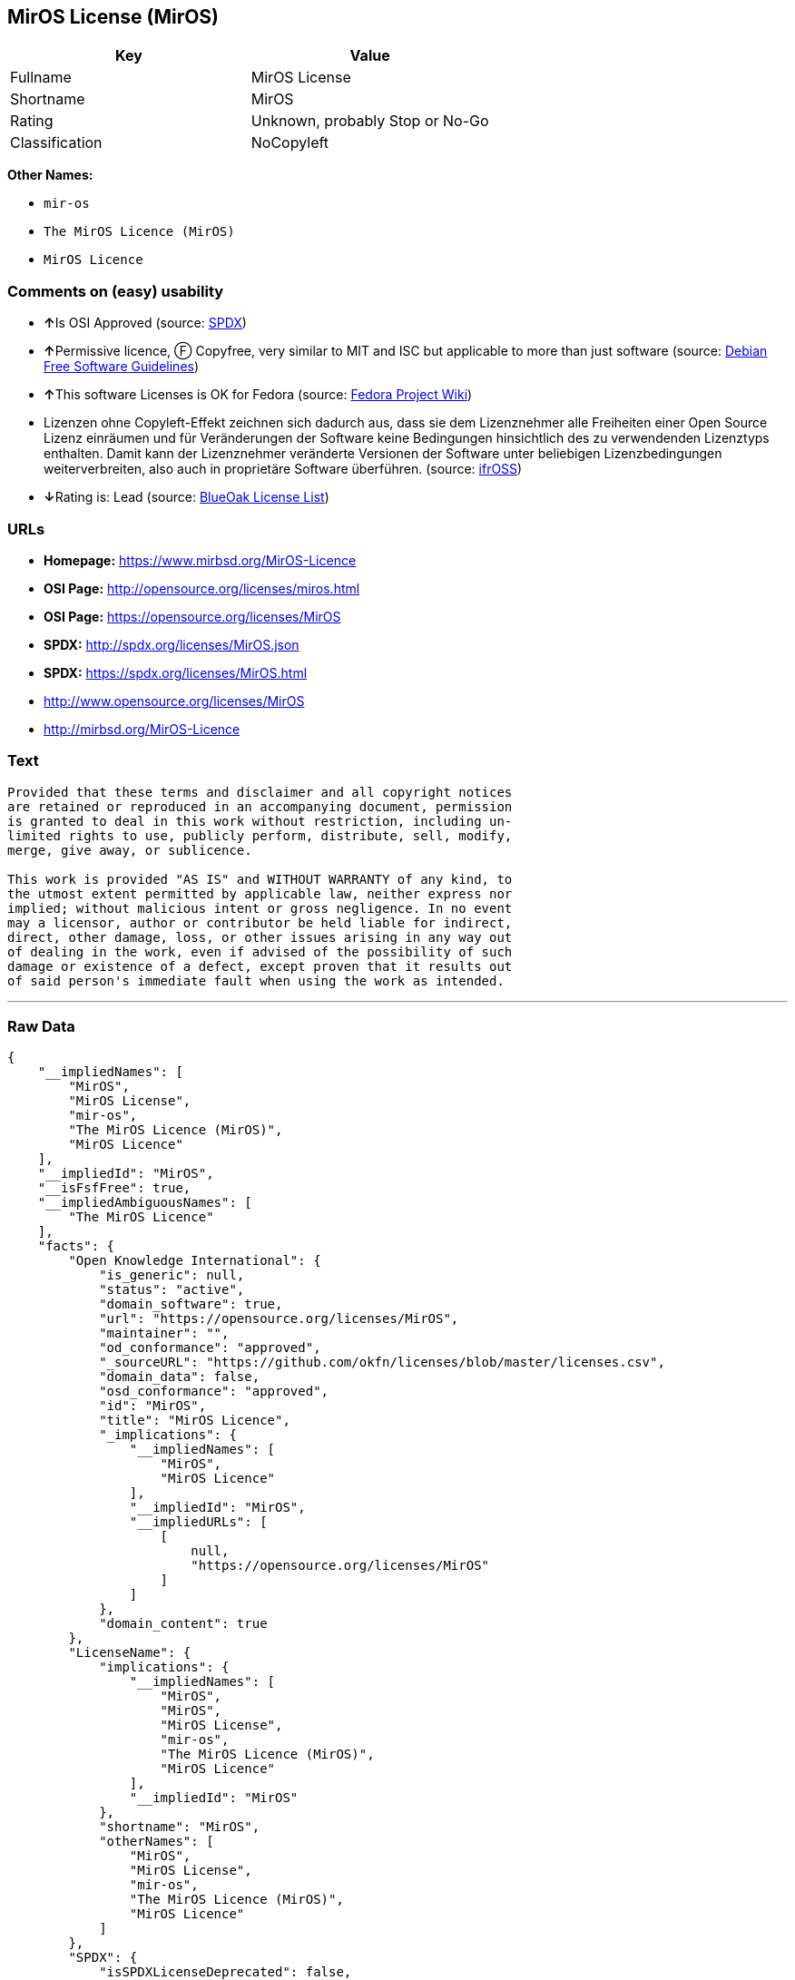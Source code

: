 == MirOS License (MirOS)

[cols=",",options="header",]
|===
|Key |Value
|Fullname |MirOS License
|Shortname |MirOS
|Rating |Unknown, probably Stop or No-Go
|Classification |NoCopyleft
|===

*Other Names:*

* `+mir-os+`
* `+The MirOS Licence (MirOS)+`
* `+MirOS Licence+`

=== Comments on (easy) usability

* **↑**Is OSI Approved (source:
https://spdx.org/licenses/MirOS.html[SPDX])
* **↑**Permissive licence, Ⓕ Copyfree, very similar to MIT and ISC but
applicable to more than just software (source:
https://wiki.debian.org/DFSGLicenses[Debian Free Software Guidelines])
* **↑**This software Licenses is OK for Fedora (source:
https://fedoraproject.org/wiki/Licensing:Main?rd=Licensing[Fedora
Project Wiki])
* Lizenzen ohne Copyleft-Effekt zeichnen sich dadurch aus, dass sie dem
Lizenznehmer alle Freiheiten einer Open Source Lizenz einräumen und für
Veränderungen der Software keine Bedingungen hinsichtlich des zu
verwendenden Lizenztyps enthalten. Damit kann der Lizenznehmer
veränderte Versionen der Software unter beliebigen Lizenzbedingungen
weiterverbreiten, also auch in proprietäre Software überführen. (source:
https://ifross.github.io/ifrOSS/Lizenzcenter[ifrOSS])
* **↓**Rating is: Lead (source: https://blueoakcouncil.org/list[BlueOak
License List])

=== URLs

* *Homepage:* https://www.mirbsd.org/MirOS-Licence
* *OSI Page:* http://opensource.org/licenses/miros.html
* *OSI Page:* https://opensource.org/licenses/MirOS
* *SPDX:* http://spdx.org/licenses/MirOS.json
* *SPDX:* https://spdx.org/licenses/MirOS.html
* http://www.opensource.org/licenses/MirOS
* http://mirbsd.org/MirOS-Licence

=== Text

....
Provided that these terms and disclaimer and all copyright notices
are retained or reproduced in an accompanying document, permission
is granted to deal in this work without restriction, including un‐
limited rights to use, publicly perform, distribute, sell, modify,
merge, give away, or sublicence.

This work is provided "AS IS" and WITHOUT WARRANTY of any kind, to
the utmost extent permitted by applicable law, neither express nor
implied; without malicious intent or gross negligence. In no event
may a licensor, author or contributor be held liable for indirect,
direct, other damage, loss, or other issues arising in any way out
of dealing in the work, even if advised of the possibility of such
damage or existence of a defect, except proven that it results out
of said person's immediate fault when using the work as intended.
....

'''''

=== Raw Data

....
{
    "__impliedNames": [
        "MirOS",
        "MirOS License",
        "mir-os",
        "The MirOS Licence (MirOS)",
        "MirOS Licence"
    ],
    "__impliedId": "MirOS",
    "__isFsfFree": true,
    "__impliedAmbiguousNames": [
        "The MirOS Licence"
    ],
    "facts": {
        "Open Knowledge International": {
            "is_generic": null,
            "status": "active",
            "domain_software": true,
            "url": "https://opensource.org/licenses/MirOS",
            "maintainer": "",
            "od_conformance": "approved",
            "_sourceURL": "https://github.com/okfn/licenses/blob/master/licenses.csv",
            "domain_data": false,
            "osd_conformance": "approved",
            "id": "MirOS",
            "title": "MirOS Licence",
            "_implications": {
                "__impliedNames": [
                    "MirOS",
                    "MirOS Licence"
                ],
                "__impliedId": "MirOS",
                "__impliedURLs": [
                    [
                        null,
                        "https://opensource.org/licenses/MirOS"
                    ]
                ]
            },
            "domain_content": true
        },
        "LicenseName": {
            "implications": {
                "__impliedNames": [
                    "MirOS",
                    "MirOS",
                    "MirOS License",
                    "mir-os",
                    "The MirOS Licence (MirOS)",
                    "MirOS Licence"
                ],
                "__impliedId": "MirOS"
            },
            "shortname": "MirOS",
            "otherNames": [
                "MirOS",
                "MirOS License",
                "mir-os",
                "The MirOS Licence (MirOS)",
                "MirOS Licence"
            ]
        },
        "SPDX": {
            "isSPDXLicenseDeprecated": false,
            "spdxFullName": "MirOS License",
            "spdxDetailsURL": "http://spdx.org/licenses/MirOS.json",
            "_sourceURL": "https://spdx.org/licenses/MirOS.html",
            "spdxLicIsOSIApproved": true,
            "spdxSeeAlso": [
                "https://opensource.org/licenses/MirOS"
            ],
            "_implications": {
                "__impliedNames": [
                    "MirOS",
                    "MirOS License"
                ],
                "__impliedId": "MirOS",
                "__impliedJudgement": [
                    [
                        "SPDX",
                        {
                            "tag": "PositiveJudgement",
                            "contents": "Is OSI Approved"
                        }
                    ]
                ],
                "__isOsiApproved": true,
                "__impliedURLs": [
                    [
                        "SPDX",
                        "http://spdx.org/licenses/MirOS.json"
                    ],
                    [
                        null,
                        "https://opensource.org/licenses/MirOS"
                    ]
                ]
            },
            "spdxLicenseId": "MirOS"
        },
        "Fedora Project Wiki": {
            "GPLv2 Compat?": "Yes",
            "rating": "Good",
            "Upstream URL": "http://mirbsd.de/MirOS-Licence",
            "GPLv3 Compat?": "Yes",
            "Short Name": "MirOS",
            "licenseType": "license",
            "_sourceURL": "https://fedoraproject.org/wiki/Licensing:Main?rd=Licensing",
            "Full Name": "MirOS License",
            "FSF Free?": "Yes",
            "_implications": {
                "__impliedNames": [
                    "MirOS License"
                ],
                "__isFsfFree": true,
                "__impliedJudgement": [
                    [
                        "Fedora Project Wiki",
                        {
                            "tag": "PositiveJudgement",
                            "contents": "This software Licenses is OK for Fedora"
                        }
                    ]
                ]
            }
        },
        "Scancode": {
            "otherUrls": [
                "http://www.opensource.org/licenses/MirOS",
                "https://opensource.org/licenses/MirOS"
            ],
            "homepageUrl": "https://www.mirbsd.org/MirOS-Licence",
            "shortName": "MirOS License",
            "textUrls": null,
            "text": "Provided that these terms and disclaimer and all copyright notices\nare retained or reproduced in an accompanying document, permission\nis granted to deal in this work without restriction, including unÃ¢ÂÂ\nlimited rights to use, publicly perform, distribute, sell, modify,\nmerge, give away, or sublicence.\n\nThis work is provided \"AS IS\" and WITHOUT WARRANTY of any kind, to\nthe utmost extent permitted by applicable law, neither express nor\nimplied; without malicious intent or gross negligence. In no event\nmay a licensor, author or contributor be held liable for indirect,\ndirect, other damage, loss, or other issues arising in any way out\nof dealing in the work, even if advised of the possibility of such\ndamage or existence of a defect, except proven that it results out\nof said person's immediate fault when using the work as intended.\n",
            "category": "Permissive",
            "osiUrl": "http://opensource.org/licenses/miros.html",
            "owner": "MirOS Project",
            "_sourceURL": "https://github.com/nexB/scancode-toolkit/blob/develop/src/licensedcode/data/licenses/mir-os.yml",
            "key": "mir-os",
            "name": "MirOS License",
            "spdxId": "MirOS",
            "_implications": {
                "__impliedNames": [
                    "mir-os",
                    "MirOS License",
                    "MirOS"
                ],
                "__impliedId": "MirOS",
                "__impliedCopyleft": [
                    [
                        "Scancode",
                        "NoCopyleft"
                    ]
                ],
                "__calculatedCopyleft": "NoCopyleft",
                "__impliedText": "Provided that these terms and disclaimer and all copyright notices\nare retained or reproduced in an accompanying document, permission\nis granted to deal in this work without restriction, including unâ\nlimited rights to use, publicly perform, distribute, sell, modify,\nmerge, give away, or sublicence.\n\nThis work is provided \"AS IS\" and WITHOUT WARRANTY of any kind, to\nthe utmost extent permitted by applicable law, neither express nor\nimplied; without malicious intent or gross negligence. In no event\nmay a licensor, author or contributor be held liable for indirect,\ndirect, other damage, loss, or other issues arising in any way out\nof dealing in the work, even if advised of the possibility of such\ndamage or existence of a defect, except proven that it results out\nof said person's immediate fault when using the work as intended.\n",
                "__impliedURLs": [
                    [
                        "Homepage",
                        "https://www.mirbsd.org/MirOS-Licence"
                    ],
                    [
                        "OSI Page",
                        "http://opensource.org/licenses/miros.html"
                    ],
                    [
                        null,
                        "http://www.opensource.org/licenses/MirOS"
                    ],
                    [
                        null,
                        "https://opensource.org/licenses/MirOS"
                    ]
                ]
            }
        },
        "OpenChainPolicyTemplate": {
            "isSaaSDeemed": "no",
            "licenseType": "permissive",
            "freedomOrDeath": "no",
            "typeCopyleft": "no",
            "_sourceURL": "https://github.com/OpenChain-Project/curriculum/raw/ddf1e879341adbd9b297cd67c5d5c16b2076540b/policy-template/Open%20Source%20Policy%20Template%20for%20OpenChain%20Specification%201.2.ods",
            "name": "MirOS Licence",
            "commercialUse": true,
            "spdxId": "MirOS",
            "_implications": {
                "__impliedNames": [
                    "MirOS"
                ]
            }
        },
        "Debian Free Software Guidelines": {
            "LicenseName": "The MirOS Licence",
            "State": "DFSGCompatible",
            "_sourceURL": "https://wiki.debian.org/DFSGLicenses",
            "_implications": {
                "__impliedNames": [
                    "MirOS"
                ],
                "__impliedAmbiguousNames": [
                    "The MirOS Licence"
                ],
                "__impliedJudgement": [
                    [
                        "Debian Free Software Guidelines",
                        {
                            "tag": "PositiveJudgement",
                            "contents": "Permissive licence, â» Copyfree, very similar to MIT and ISC but applicable to more than just software"
                        }
                    ]
                ]
            },
            "Comment": "Permissive licence, â» Copyfree, very similar to MIT and ISC but applicable to more than just software",
            "LicenseId": "MirOS"
        },
        "BlueOak License List": {
            "BlueOakRating": "Lead",
            "url": "https://spdx.org/licenses/MirOS.html",
            "isPermissive": true,
            "_sourceURL": "https://blueoakcouncil.org/list",
            "name": "MirOS License",
            "id": "MirOS",
            "_implications": {
                "__impliedNames": [
                    "MirOS"
                ],
                "__impliedJudgement": [
                    [
                        "BlueOak License List",
                        {
                            "tag": "NegativeJudgement",
                            "contents": "Rating is: Lead"
                        }
                    ]
                ],
                "__impliedCopyleft": [
                    [
                        "BlueOak License List",
                        "NoCopyleft"
                    ]
                ],
                "__calculatedCopyleft": "NoCopyleft",
                "__impliedURLs": [
                    [
                        "SPDX",
                        "https://spdx.org/licenses/MirOS.html"
                    ]
                ]
            }
        },
        "ifrOSS": {
            "ifrKind": "IfrNoCopyleft",
            "ifrURL": "http://mirbsd.org/MirOS-Licence",
            "_sourceURL": "https://ifross.github.io/ifrOSS/Lizenzcenter",
            "ifrName": "MirOS License",
            "ifrId": null,
            "_implications": {
                "__impliedNames": [
                    "MirOS License"
                ],
                "__impliedJudgement": [
                    [
                        "ifrOSS",
                        {
                            "tag": "NeutralJudgement",
                            "contents": "Lizenzen ohne Copyleft-Effekt zeichnen sich dadurch aus, dass sie dem Lizenznehmer alle Freiheiten einer Open Source Lizenz einrÃ¤umen und fÃ¼r VerÃ¤nderungen der Software keine Bedingungen hinsichtlich des zu verwendenden Lizenztyps enthalten. Damit kann der Lizenznehmer verÃ¤nderte Versionen der Software unter beliebigen Lizenzbedingungen weiterverbreiten, also auch in proprietÃ¤re Software Ã¼berfÃ¼hren."
                        }
                    ]
                ],
                "__impliedCopyleft": [
                    [
                        "ifrOSS",
                        "NoCopyleft"
                    ]
                ],
                "__calculatedCopyleft": "NoCopyleft",
                "__impliedURLs": [
                    [
                        null,
                        "http://mirbsd.org/MirOS-Licence"
                    ]
                ]
            }
        },
        "OpenSourceInitiative": {
            "text": [
                {
                    "url": "https://opensource.org/licenses/MirOS",
                    "title": "HTML",
                    "media_type": "text/html"
                }
            ],
            "identifiers": [
                {
                    "identifier": "MirOS",
                    "scheme": "SPDX"
                }
            ],
            "superseded_by": null,
            "_sourceURL": "https://opensource.org/licenses/",
            "name": "The MirOS Licence (MirOS)",
            "other_names": [],
            "keywords": [
                "osi-approved"
            ],
            "id": "MirOS",
            "links": [
                {
                    "note": "OSI Page",
                    "url": "https://opensource.org/licenses/MirOS"
                }
            ],
            "_implications": {
                "__impliedNames": [
                    "MirOS",
                    "The MirOS Licence (MirOS)",
                    "MirOS"
                ],
                "__impliedURLs": [
                    [
                        "OSI Page",
                        "https://opensource.org/licenses/MirOS"
                    ]
                ]
            }
        }
    },
    "__impliedJudgement": [
        [
            "BlueOak License List",
            {
                "tag": "NegativeJudgement",
                "contents": "Rating is: Lead"
            }
        ],
        [
            "Debian Free Software Guidelines",
            {
                "tag": "PositiveJudgement",
                "contents": "Permissive licence, â» Copyfree, very similar to MIT and ISC but applicable to more than just software"
            }
        ],
        [
            "Fedora Project Wiki",
            {
                "tag": "PositiveJudgement",
                "contents": "This software Licenses is OK for Fedora"
            }
        ],
        [
            "SPDX",
            {
                "tag": "PositiveJudgement",
                "contents": "Is OSI Approved"
            }
        ],
        [
            "ifrOSS",
            {
                "tag": "NeutralJudgement",
                "contents": "Lizenzen ohne Copyleft-Effekt zeichnen sich dadurch aus, dass sie dem Lizenznehmer alle Freiheiten einer Open Source Lizenz einrÃ¤umen und fÃ¼r VerÃ¤nderungen der Software keine Bedingungen hinsichtlich des zu verwendenden Lizenztyps enthalten. Damit kann der Lizenznehmer verÃ¤nderte Versionen der Software unter beliebigen Lizenzbedingungen weiterverbreiten, also auch in proprietÃ¤re Software Ã¼berfÃ¼hren."
            }
        ]
    ],
    "__impliedCopyleft": [
        [
            "BlueOak License List",
            "NoCopyleft"
        ],
        [
            "Scancode",
            "NoCopyleft"
        ],
        [
            "ifrOSS",
            "NoCopyleft"
        ]
    ],
    "__calculatedCopyleft": "NoCopyleft",
    "__isOsiApproved": true,
    "__impliedText": "Provided that these terms and disclaimer and all copyright notices\nare retained or reproduced in an accompanying document, permission\nis granted to deal in this work without restriction, including unâ\nlimited rights to use, publicly perform, distribute, sell, modify,\nmerge, give away, or sublicence.\n\nThis work is provided \"AS IS\" and WITHOUT WARRANTY of any kind, to\nthe utmost extent permitted by applicable law, neither express nor\nimplied; without malicious intent or gross negligence. In no event\nmay a licensor, author or contributor be held liable for indirect,\ndirect, other damage, loss, or other issues arising in any way out\nof dealing in the work, even if advised of the possibility of such\ndamage or existence of a defect, except proven that it results out\nof said person's immediate fault when using the work as intended.\n",
    "__impliedURLs": [
        [
            "SPDX",
            "http://spdx.org/licenses/MirOS.json"
        ],
        [
            null,
            "https://opensource.org/licenses/MirOS"
        ],
        [
            "SPDX",
            "https://spdx.org/licenses/MirOS.html"
        ],
        [
            "Homepage",
            "https://www.mirbsd.org/MirOS-Licence"
        ],
        [
            "OSI Page",
            "http://opensource.org/licenses/miros.html"
        ],
        [
            null,
            "http://www.opensource.org/licenses/MirOS"
        ],
        [
            "OSI Page",
            "https://opensource.org/licenses/MirOS"
        ],
        [
            null,
            "http://mirbsd.org/MirOS-Licence"
        ]
    ]
}
....